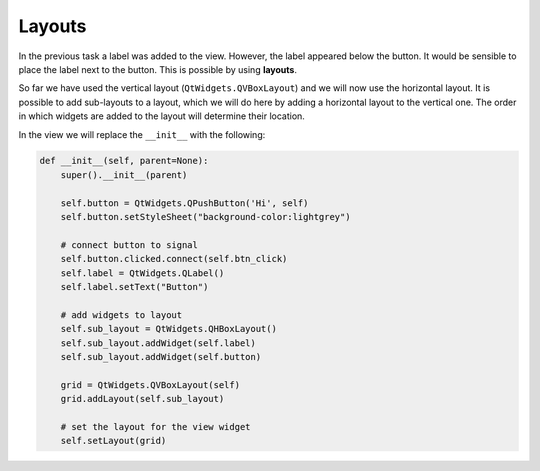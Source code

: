 =======
Layouts
=======

In the previous task a label was added to the view. However, the label
appeared below the button. It would be sensible to place the label
next to the button. This is possible by using **layouts**.

So far we have used the vertical layout (``QtWidgets.QVBoxLayout``) and we
will now use the horizontal layout. It is possible to add sub-layouts
to a layout, which we will do here by adding a horizontal layout to
the vertical one. The order in which widgets are added to the layout
will determine their location.

In the view we will replace the ``__init__`` with the following:

.. code-block:: python

    def __init__(self, parent=None):
        super().__init__(parent)

        self.button = QtWidgets.QPushButton('Hi', self)
        self.button.setStyleSheet("background-color:lightgrey")

        # connect button to signal
        self.button.clicked.connect(self.btn_click)
        self.label = QtWidgets.QLabel()
        self.label.setText("Button")

        # add widgets to layout
        self.sub_layout = QtWidgets.QHBoxLayout()
        self.sub_layout.addWidget(self.label)
        self.sub_layout.addWidget(self.button)

        grid = QtWidgets.QVBoxLayout(self)
        grid.addLayout(self.sub_layout)

        # set the layout for the view widget
        self.setLayout(grid)
